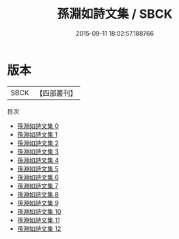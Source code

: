 #+TITLE: 孫淵如詩文集 / SBCK

#+DATE: 2015-09-11 18:02:57.188766
* 版本
 |      SBCK|【四部叢刊】  |
目次
 - [[file:KR4f0057_000.txt][孫淵如詩文集 0]]
 - [[file:KR4f0057_001.txt][孫淵如詩文集 1]]
 - [[file:KR4f0057_002.txt][孫淵如詩文集 2]]
 - [[file:KR4f0057_003.txt][孫淵如詩文集 3]]
 - [[file:KR4f0057_004.txt][孫淵如詩文集 4]]
 - [[file:KR4f0057_005.txt][孫淵如詩文集 5]]
 - [[file:KR4f0057_006.txt][孫淵如詩文集 6]]
 - [[file:KR4f0057_007.txt][孫淵如詩文集 7]]
 - [[file:KR4f0057_008.txt][孫淵如詩文集 8]]
 - [[file:KR4f0057_009.txt][孫淵如詩文集 9]]
 - [[file:KR4f0057_010.txt][孫淵如詩文集 10]]
 - [[file:KR4f0057_011.txt][孫淵如詩文集 11]]
 - [[file:KR4f0057_012.txt][孫淵如詩文集 12]]
